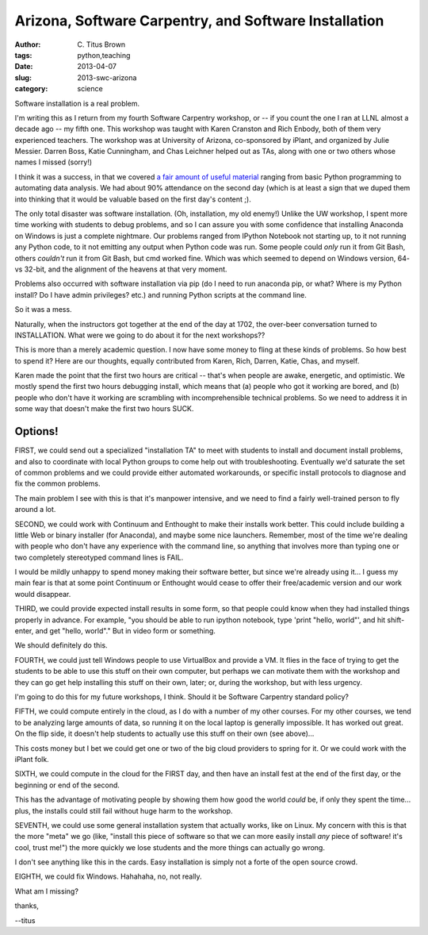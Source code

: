 Arizona, Software Carpentry, and Software Installation
######################################################

:author: C\. Titus Brown
:tags: python,teaching
:date: 2013-04-07
:slug: 2013-swc-arizona
:category: science

Software installation is a real problem.

I'm writing this as I return from my fourth Software Carpentry
workshop, or -- if you count the one I ran at LLNL almost a decade ago
-- my fifth one.  This workshop was taught with Karen Cranston and
Rich Enbody, both of them very experienced teachers.  The workshop was
at University of Arizona, co-sponsored by iPlant, and organized by
Julie Messier.  Darren Boss, Katie Cunningham, and Chas Leichner
helped out as TAs, along with one or two others whose names I missed
(sorry!)

I think it was a success, in that we covered `a fair amount of useful
material <http://2013-swc-az.readthedocs.org>`__ ranging from basic
Python programming to automating data analysis.  We had about 90%
attendance on the second day (which is at least a sign that we duped
them into thinking that it would be valuable based on the first day's
content ;).

The only total disaster was software installation.  (Oh, installation,
my old enemy!)  Unlike the UW workshop, I spent more time working with
students to debug problems, and so I can assure you with some
confidence that installing Anaconda on Windows is just a complete
nightmare.  Our problems ranged from IPython Notebook not starting up,
to it not running any Python code, to it not emitting any output when
Python code was run.  Some people could *only* run it from Git Bash,
others *couldn't* run it from Git Bash, but cmd worked fine.  Which
was which seemed to depend on Windows version, 64- vs 32-bit, and the
alignment of the heavens at that very moment.

Problems also occurred with software installation via pip (do I need
to run anaconda pip, or what? Where is my Python install? Do I have
admin privileges? etc.) and running Python scripts at the command
line.

So it was a mess.

Naturally, when the instructors got together at the end of the day
at 1702, the over-beer conversation turned to INSTALLATION.  What
were we going to do about it for the next workshops??

This is more than a merely academic question.  I now have some money
to fling at these kinds of problems.  So how best to spend it?  Here
are our thoughts, equally contributed from Karen, Rich, Darren, Katie,
Chas, and myself.

Karen made the point that the first two hours are critical -- that's
when people are awake, energetic, and optimistic.  We mostly spend
the first two hours debugging install, which means that (a) people
who got it working are bored, and (b) people who don't have it working
are scrambling with incomprehensible technical problems.  So we need
to address it in some way that doesn't make the first two hours SUCK.

Options!
~~~~~~~~

FIRST, we could send out a specialized "installation TA" to meet with
students to install and document install problems, and also to
coordinate with local Python groups to come help out with
troubleshooting.  Eventually we'd saturate the set of common problems
and we could provide either automated workarounds, or specific install
protocols to diagnose and fix the common problems.

The main problem I see with this is that it's manpower intensive, and
we need to find a fairly well-trained person to fly around a lot.

SECOND, we could work with Continuum and Enthought to make their
installs work better.  This could include building a little Web
or binary installer (for Anaconda), and maybe some nice launchers.
Remember, most of the time we're dealing with people who don't
have any experience with the command line, so anything that involves
more than typing one or two completely stereotyped command lines
is FAIL.

I would be mildly unhappy to spend money making their software better,
but since we're already using it... I guess my main fear is
that at some point Continuum or Enthought would cease to offer their
free/academic version and our work would disappear.

THIRD, we could provide expected install results in some form, so
that people could know when they had installed things properly
in advance.  For example, "you should be able to run ipython
notebook, type 'print "hello, world"', and hit shift-enter, and
get "hello, world"."  But in video form or something.

We should definitely do this.

FOURTH, we could just tell Windows people to use VirtualBox and
provide a VM.  It flies in the face of trying to get the students to
be able to use this stuff on their own computer, but perhaps we can
motivate them with the workshop and they can go get help installing
this stuff on their own, later; or, during the workshop, but with less
urgency.

I'm going to do this for my future workshops, I think.  Should it be
Software Carpentry standard policy?

FIFTH, we could compute entirely in the cloud, as I do with a number
of my other courses.  For my other courses, we tend to be analyzing
large amounts of data, so running it on the local laptop is generally
impossible.  It has worked out great.  On the flip side, it doesn't
help students to actually use this stuff on their own (see above)...

This costs money but I bet we could get one or two of the big cloud
providers to spring for it.  Or we could work with the iPlant folk.

SIXTH, we could compute in the cloud for the FIRST day, and then have
an install fest at the end of the first day, or the beginning or end
of the second.

This has the advantage of motivating people by showing them how good
the world *could* be, if only they spent the time... plus, the installs
could still fail without huge harm to the workshop.

SEVENTH, we could use some general installation system that actually
works, like on Linux.  My concern with this is that the more "meta" we
go (like, "install this piece of software so that we can more easily
install *any* piece of software! it's cool, trust me!") the more
quickly we lose students and the more things can actually go wrong.

I don't see anything like this in the cards.  Easy installation is
simply not a forte of the open source crowd.

EIGHTH, we could fix Windows.  Hahahaha, no, not really.

What am I missing?

thanks,

--titus
